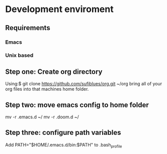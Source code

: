 * Development enviroment
** Requirements
*** Emacs
*** Unix based
** Step one: Create org directory
Using:$ git clone https://github.com/sufiblues/org.git ~/org
bring all of your org files into that machines home folder.
** Step two: move emacs config to home folder
mv -r .emacs.d ~/
mv -r .doom.d ~/
** Step three: configure path variables
Add
PATH="$HOME/.emacs.d/bin:$PATH"
to .bash_profile

